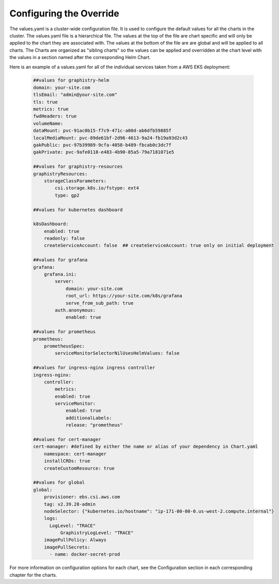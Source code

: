 
Configuring the Override
========================

The values.yaml is a cluster-wide configuration file.  It is used to configure the default values for all the charts in the cluster.
The values.yaml file is a hierarchical file.  
The values at the top of the file are chart specific and will only be applied to the chart they are associated with.  
The values at the bottom of the file are are global and will be applied to all charts.
The Charts are organized as "sibling charts" so the values can be applied and overridden at the chart level with the values in a section named after the corresponding Helm Chart.

Here is an example of a values.yaml for all of the individual services taken from a AWS EKS deployment:

    .. code-block:: yaml

        ##values for graphistry-helm
        domain: your-site.com 
        tlsEmail: "admin@your-site.com" 
        tls: true
        metrics: true
        fwdHeaders: true
        volumeName:
        dataMount: pvc-91ac0b15-f7c9-471c-a00d-ab6dfb59885f
        localMediaMount: pvc-89de61bf-2d96-4613-9a24-fb19a93d2c43
        gakPublic: pvc-97b39989-9cfa-4058-b489-fbcab0c3dc7f
        gakPrivate: pvc-9afe0118-e483-4b90-85a5-79a7181071e5

        ##values for graphistry-resources
        graphistryResources:
            storageClassParameters:
                csi.storage.k8s.io/fstype: ext4
                type: gp2

        ##values for kubernetes dashboard

        k8sDashboard:
            enabled: true
            readonly: false
            createServiceAccount: false  ## createServiceAccount: true only on initial deployment

        ##values for grafana
        grafana:
            grafana.ini:
                server:
                    domain: your-site.com
                    root_url: https://your-site.com/k8s/grafana
                    serve_from_sub_path: true
                auth.anonymous:
                    enabled: true

        ##values for prometheus
        prometheus:
            prometheusSpec:
                serviceMonitorSelectorNilUsesHelmValues: false

        ##values for ingress-nginx ingress controller
        ingress-nginx:
            controller:
                metrics:
                enabled: true 
                serviceMonitor:
                    enabled: true 
                    additionalLabels:
                    release: "prometheus"

        ##values for cert-manager
        cert-manager: #defined by either the name or alias of your dependency in Chart.yaml
            namespace: cert-manager
            installCRDs: true
            createCustomResource: true
            
        ##values for global    
        global:
            provisioner: ebs.csi.aws.com
            tag: v2.39.28-admin
            nodeSelector: {"kubernetes.io/hostname": "ip-171-00-00-0.us-west-2.compute.internal"}
            logs:
              LogLevel: "TRACE"
                  GraphistryLogLevel: "TRACE"
            imagePullPolicy: Always
            imagePullSecrets: 
              - name: docker-secret-prod


For more information on configuration options for each chart, see the Configuration section in each corresponding chapter for the charts.




